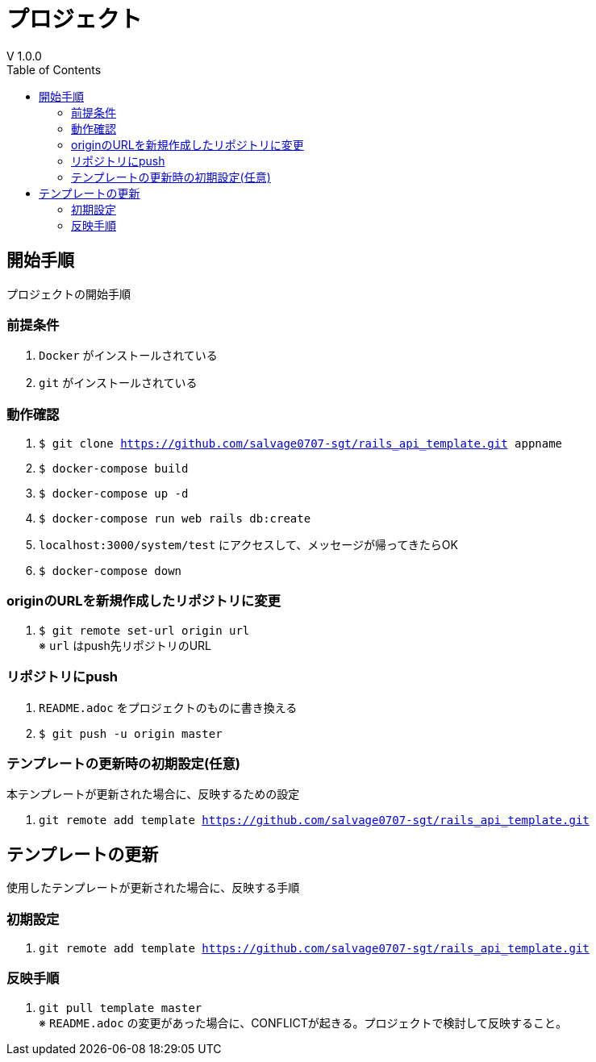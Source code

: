 :toc:
:imagesdir: img

= プロジェクト
V 1.0.0

== 開始手順
プロジェクトの開始手順

=== 前提条件

. `Docker` がインストールされている
. `git` がインストールされている

=== 動作確認

. `$ git clone https://github.com/salvage0707-sgt/rails_api_template.git appname`
. `$ docker-compose build`
. `$ docker-compose up -d`
. `$ docker-compose run web rails db:create`
. `localhost:3000/system/test` にアクセスして、メッセージが帰ってきたらOK 
. `$ docker-compose down`

=== originのURLを新規作成したリポジトリに変更

. `$ git remote set-url origin url` +
※ `url` はpush先リポジトリのURL

=== リポジトリにpush

. `README.adoc` をプロジェクトのものに書き換える
. `$ git push -u origin master`


=== テンプレートの更新時の初期設定(任意)
本テンプレートが更新された場合に、反映するための設定

. `git remote add template https://github.com/salvage0707-sgt/rails_api_template.git`


== テンプレートの更新
使用したテンプレートが更新された場合に、反映する手順

=== 初期設定
. `git remote add template https://github.com/salvage0707-sgt/rails_api_template.git`

=== 反映手順

. `git pull template master` +
※ `README.adoc` の変更があった場合に、CONFLICTが起きる。プロジェクトで検討して反映すること。